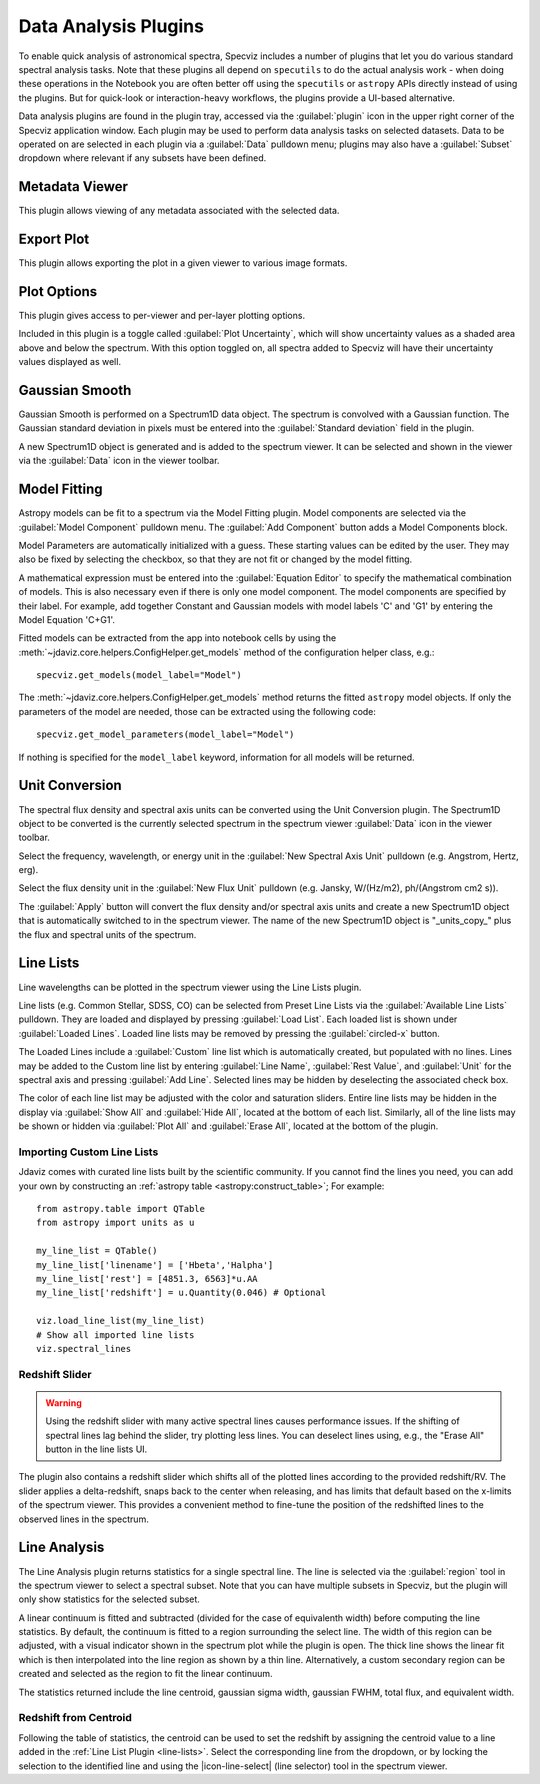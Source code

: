 .. _specviz-plugins:

*********************
Data Analysis Plugins
*********************

To enable quick analysis of astronomical spectra, Specviz includes a number of
plugins that let you do various standard spectral analysis tasks.  Note that
these plugins all depend on ``specutils`` to do the actual analysis work - when
doing these operations in the Notebook you are often better off using
the ``specutils`` or ``astropy`` APIs directly instead of using the plugins. But
for quick-look or interaction-heavy workflows, the plugins provide a UI-based
alternative.

Data analysis plugins are found in the plugin tray, accessed via the
:guilabel:`plugin` icon in the upper right corner of the Specviz application window.
Each plugin may be used to perform data analysis tasks on
selected datasets. Data to be operated on are selected in each plugin via a
:guilabel:`Data` pulldown menu; plugins may also have a 
:guilabel:`Subset` dropdown where relevant if any subsets have been defined.

.. _specviz-metadata-viewer:

Metadata Viewer
===============

This plugin allows viewing of any metadata associated with the selected data.

.. _specviz-export-plot:

Export Plot
===========

This plugin allows exporting the plot in a given viewer to various image formats.

.. _specviz-plot-options:

Plot Options
============

This plugin gives access to per-viewer and per-layer plotting options.

Included in this plugin is a toggle called :guilabel:`Plot Uncertainty`,
which will show uncertainty values as a shaded area above and below the
spectrum. With this option toggled on, all spectra added to Specviz will
have their uncertainty values displayed as well.

.. _gaussian-smooth:

Gaussian Smooth
===============

.. image:: ../img/gaussian_smooth.png

Gaussian Smooth is performed on a Spectrum1D data object.
The spectrum is convolved with a Gaussian function.
The Gaussian standard deviation in pixels must be entered into the
:guilabel:`Standard deviation` field in the plugin.

A new Spectrum1D object is generated and is added to the spectrum
viewer.
It can be selected and shown in the viewer via the
:guilabel:`Data` icon in the viewer toolbar.

.. _specviz-model-fitting:

Model Fitting
=============

.. image:: ../img/model_fitting_components.png

Astropy models can be fit to a spectrum via the Model Fitting plugin.
Model components are selected via the :guilabel:`Model Component` pulldown menu.
The :guilabel:`Add Component` button adds a Model Components block.

Model Parameters are automatically initialized with a guess.
These starting values can be edited by the user.
They may also be fixed by selecting the checkbox,
so that they are not fit or changed by the model fitting.

A mathematical expression must be entered into the
:guilabel:`Equation Editor` to specify the mathematical
combination of models.
This is also necessary even if there is only one model component.
The model components are specified by their label.
For example, add together Constant and Gaussian models with
model labels 'C' and 'G1' by entering the Model Equation 'C+G1'.

Fitted models can be extracted from the app into notebook cells by using
the :meth:`~jdaviz.core.helpers.ConfigHelper.get_models` method of the
configuration helper class, e.g.::

    specviz.get_models(model_label="Model")

The :meth:`~jdaviz.core.helpers.ConfigHelper.get_models` method returns the
fitted ``astropy`` model objects. If only
the parameters of the model are needed, those can be extracted using the
following code::

    specviz.get_model_parameters(model_label="Model")

If nothing is specified for the ``model_label`` keyword, information for
all models will be returned.

.. _unit-conversion:

Unit Conversion
===============

The spectral flux density and spectral axis units can be converted
using the Unit Conversion plugin.  The Spectrum1D object to be
converted is the currently selected spectrum in the spectrum viewer :guilabel:`Data`
icon in the viewer toolbar.

Select the frequency, wavelength, or energy unit in the
:guilabel:`New Spectral Axis Unit` pulldown
(e.g. Angstrom, Hertz, erg).

Select the flux density unit in the :guilabel:`New Flux Unit` pulldown
(e.g. Jansky, W/(Hz/m2), ph/(Angstrom cm2 s)).

The :guilabel:`Apply` button will convert the flux density and/or
spectral axis units and create a new Spectrum1D object that
is automatically switched to in the spectrum viewer.
The name of the new Spectrum1D object is "_units_copy_" plus
the flux and spectral units of the spectrum.

.. _line-lists:

Line Lists
==========

.. image:: ../img/line_lists.png

Line wavelengths can be plotted in the spectrum viewer using
the Line Lists plugin.

Line lists (e.g. Common Stellar, SDSS, CO) can be selected from
Preset Line Lists via the :guilabel:`Available Line Lists`
pulldown.
They are loaded and displayed by pressing :guilabel:`Load List`.
Each loaded list is shown under :guilabel:`Loaded Lines`.
Loaded line lists may be removed by pressing the
:guilabel:`circled-x` button.

The Loaded Lines include a :guilabel:`Custom` line list which is
automatically created, but populated with no lines.
Lines may be added to the Custom line list by entering
:guilabel:`Line Name`, :guilabel:`Rest Value`, and :guilabel:`Unit`
for the spectral axis and pressing :guilabel:`Add Line`.
Selected lines may be hidden by deselecting the associated check box.

The color of each line list may be adjusted with the color and
saturation sliders.
Entire line lists may be hidden in the display via
:guilabel:`Show All` and :guilabel:`Hide All`, located at the
bottom of each list.
Similarly, all of the line lists may be shown or hidden via
:guilabel:`Plot All` and :guilabel:`Erase All`, located at the
bottom of the plugin.

.. _custom-line-lists:

Importing Custom Line Lists
---------------------------

Jdaviz comes with curated line lists built by the scientific community.
If you cannot find the lines you need, you can add your own by constructing
an :ref:`astropy table <astropy:construct_table>`; For example::

    from astropy.table import QTable
    from astropy import units as u

    my_line_list = QTable()
    my_line_list['linename'] = ['Hbeta','Halpha']
    my_line_list['rest'] = [4851.3, 6563]*u.AA
    my_line_list['redshift'] = u.Quantity(0.046) # Optional

    viz.load_line_list(my_line_list)
    # Show all imported line lists
    viz.spectral_lines


Redshift Slider
---------------

.. warning::
    Using the redshift slider with many active spectral lines causes performance issues.
    If the shifting of spectral lines lag behind the slider, try plotting less lines.
    You can deselect lines using, e.g., the "Erase All" button in the line lists UI.

The plugin also contains a redshift slider which shifts all of the plotted
lines according to the provided redshift/RV.  The slider applies a delta-redshift,
snaps back to the center when releasing, and has limits that default based
on the x-limits of the spectrum viewer.  This provides a convenient method
to fine-tune the position of the redshifted lines to the observed lines in 
the spectrum.

.. seealso::

    :ref:`Setting Redshift/RV <specviz-redshift>`
        Setting Redshift/RV from the Notebook.

.. _line-analysis:

Line Analysis
=============

The Line Analysis plugin returns statistics for a single spectral line.
The line is selected via the :guilabel:`region` tool in
the spectrum viewer to select a spectral subset. Note that you can have
multiple subsets in Specviz, but the plugin will only show statistics for the
selected subset.

A linear continuum is fitted and subtracted (divided for the case of equivalenth width) before
computing the line statistics.  By default, the continuum is fitted to a region surrounding 
the select line.  The width of this region can be adjusted, with a visual indicator shown
in the spectrum plot while the plugin is open.  The thick line shows the linear fit which
is then interpolated into the line region as shown by a thin line.  Alternatively, a custom
secondary region can be created and selected as the region to fit the linear continuum.

The statistics returned include the line centroid, gaussian sigma width, gaussian FWHM,
total flux, and equivalent width.

Redshift from Centroid
----------------------

Following the table of statistics, the centroid can be used to set the redshift by assigning
the centroid value to a line added in the :ref:`Line List Plugin <line-lists>`.  Select the
corresponding line from the dropdown, or by locking the selection to the identified line and
using the |icon-line-select| (line selector) tool in the spectrum viewer.
